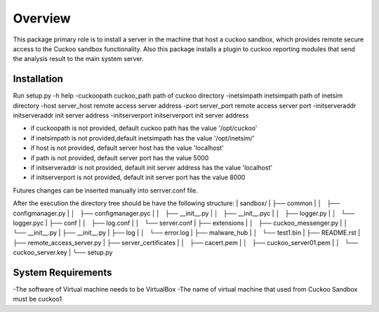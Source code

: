 Overview
========

This package primary role is to install a server in the machine that host a cuckoo sandbox, which provides remote secure
access to the Cuckoo sandbox functionality. Also  this package installs a plugin to cuckoo reporting modules that send
the analysis result to the main system server.

Installation
------------
Run
setup.py
-h                                      help
-cuckoopath cuckoo_path                 path of cuckoo directory
-inetsimpath inetsimpath                path of inetsim directory
-host server_host                       remote access server address
-port server_port                       remote access server port
-initserveraddr initserveraddr          init server address
-initserverport initserverport          init server address

- if cuckoopath is not provided, default cuckoo path has the value  '/opt/cuckoo'
- if inetsimpath is not provided,default inetsimpath has the value '/opt/inetsim/'
- if host is not provided, default server host has the value 'localhost'
- if path is not provided, default server port has the value 5000
- if initserveraddr is not provided, default init server address has the value 'localhost'
- if initserverport is not provided, default init server port has the value 8000

Futures changes can be inserted manually into serrver.conf file.

After the execution the directory tree should be have the following structure:
| sandbox/
| ├── common
| │   ├── configmanager.py
| │   ├── configmanager.pyc
| │   ├── __init__.py
| │   ├── __init__.pyc
| │   ├── logger.py
| │   └── logger.pyc
| ├── conf
| │   ├── log.conf
| │   └── server.conf
| ├── extensions
| │   ├── cuckoo_messenger.py
| │   └── __init__.py
| ├── __init__.py
| ├── log
| │   └── error.log
| ├── malware_hub
| │   └── test1.bin
| ├── README.rst
| ├── remote_access_server.py
| ├── server_certificates
| │   ├── cacert.pem
| │   ├── cuckoo_server01.pem
| │   └── cuckoo_server.key
| └── setup.py

System Requirements
-------------------
-The software of Virtual machine needs to be VirtualBox
-The name of virtual machine that used from Cuckoo Sandbox must be cuckoo1